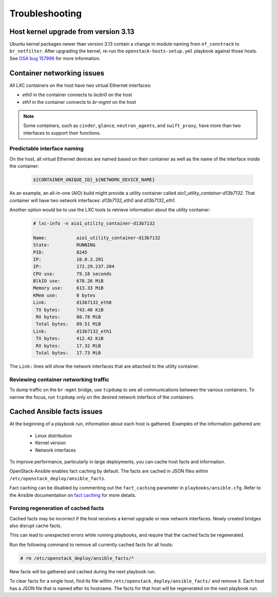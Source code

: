 ===============
Troubleshooting
===============

Host kernel upgrade from version 3.13
~~~~~~~~~~~~~~~~~~~~~~~~~~~~~~~~~~~~~

Ubuntu kernel packages newer than version 3.13 contain a change in
module naming from ``nf_conntrack`` to ``br_netfilter``. After
upgrading the kernel, re-run the ``openstack-hosts-setup.yml``
playbook against those hosts. See `OSA bug 157996`_ for more
information.

.. _OSA bug 157996: https://bugs.launchpad.net/openstack-ansible/+bug/1579963



Container networking issues
~~~~~~~~~~~~~~~~~~~~~~~~~~~

All LXC containers on the host have two virtual Ethernet interfaces:

* `eth0` in the container connects to `lxcbr0` on the host
* `eth1` in the container connects to `br-mgmt` on the host

.. note::

   Some containers, such as ``cinder``, ``glance``, ``neutron_agents``, and
   ``swift_proxy``, have more than two interfaces to support their
   functions.

Predictable interface naming
----------------------------

On the host, all virtual Ethernet devices are named based on their
container as well as the name of the interface inside the container:

   .. code-block:: shell-session

      ${CONTAINER_UNIQUE_ID}_${NETWORK_DEVICE_NAME}

As an example, an all-in-one (AIO) build might provide a utility
container called `aio1_utility_container-d13b7132`. That container
will have two network interfaces: `d13b7132_eth0` and `d13b7132_eth1`.

Another option would be to use the LXC tools to retrieve information
about the utility container:

   .. code-block:: shell-session

      # lxc-info -n aio1_utility_container-d13b7132

      Name:           aio1_utility_container-d13b7132
      State:          RUNNING
      PID:            8245
      IP:             10.0.3.201
      IP:             172.29.237.204
      CPU use:        79.18 seconds
      BlkIO use:      678.26 MiB
      Memory use:     613.33 MiB
      KMem use:       0 bytes
      Link:           d13b7132_eth0
       TX bytes:      743.48 KiB
       RX bytes:      88.78 MiB
       Total bytes:   89.51 MiB
      Link:           d13b7132_eth1
       TX bytes:      412.42 KiB
       RX bytes:      17.32 MiB
       Total bytes:   17.73 MiB

The ``Link:`` lines will show the network interfaces that are attached
to the utility container.

Reviewing container networking traffic
--------------------------------------

To dump traffic on the ``br-mgmt`` bridge, use ``tcpdump`` to see all
communications between the various containers. To narrow the focus,
run ``tcpdump`` only on the desired network interface of the
containers.

Cached Ansible facts issues
~~~~~~~~~~~~~~~~~~~~~~~~~~~

At the beginning of a playbook run, information about each host is gathered.
Examples of the information gathered are:

    * Linux distribution
    * Kernel version
    * Network interfaces

To improve performance, particularly in large deployments, you can
cache host facts and information.

OpenStack-Ansible enables fact caching by default. The facts are
cached in JSON files within ``/etc/openstack_deploy/ansible_facts``.

Fact caching can be disabled by commenting out the ``fact_caching``
parameter in ``playbooks/ansible.cfg``. Refer to the Ansible
documentation on `fact caching`_ for more details.

.. _fact caching: http://docs.ansible.com/ansible/playbooks_variables.html#fact-caching

Forcing regeneration of cached facts
------------------------------------

Cached facts may be incorrect if the host receives a kernel upgrade or new
network interfaces. Newly created bridges also disrupt cache facts.

This can lead to unexpected errors while running playbooks, and
require that the cached facts be regenerated.

Run the following command to remove all currently cached facts for all hosts:

.. code-block:: shell-session

   # rm /etc/openstack_deploy/ansible_facts/*

New facts will be gathered and cached during the next playbook run.

To clear facts for a single host, find its file within
``/etc/openstack_deploy/ansible_facts/`` and remove it. Each host has
a JSON file that is named after its hostname. The facts for that host
will be regenerated on the next playbook run.

